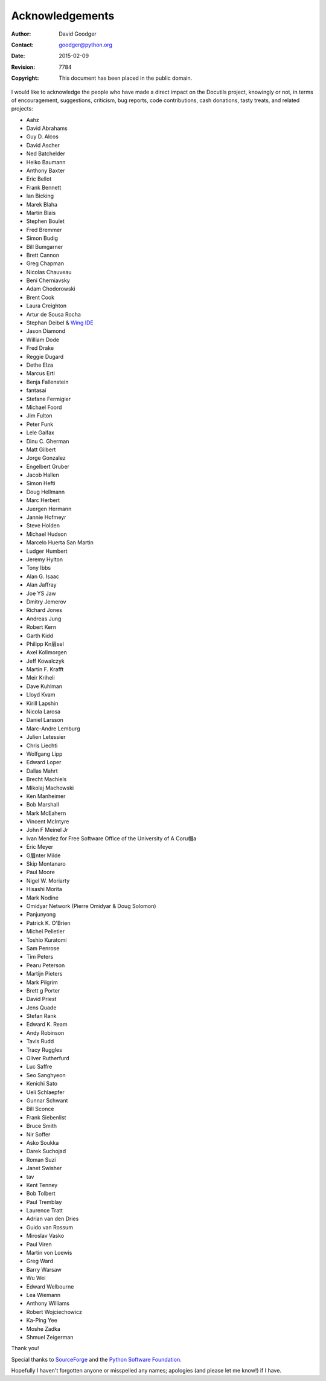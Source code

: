 .. -*- coding: utf-8 -*-

Acknowledgements
================

:Author: David Goodger
:Contact: goodger@python.org
:Date: $Date: 2015-02-09 00:21:18 +0100 (Mo, 09. Feb 2015) $
:Revision: $Revision: 7784 $
:Copyright: This document has been placed in the public domain.

I would like to acknowledge the people who have made a direct impact
on the Docutils project, knowingly or not, in terms of encouragement,
suggestions, criticism, bug reports, code contributions, cash
donations, tasty treats, and related projects:

* Aahz
* David Abrahams
* Guy D. Alcos
* David Ascher
* Ned Batchelder
* Heiko Baumann
* Anthony Baxter
* Eric Bellot
* Frank Bennett
* Ian Bicking
* Marek Blaha
* Martin Blais
* Stephen Boulet
* Fred Bremmer
* Simon Budig
* Bill Bumgarner
* Brett Cannon
* Greg Chapman
* Nicolas Chauveau
* Beni Cherniavsky
* Adam Chodorowski
* Brent Cook
* Laura Creighton
* Artur de Sousa Rocha
* Stephan Deibel & `Wing IDE <http://wingide.com/>`__
* Jason Diamond
* William Dode
* Fred Drake
* Reggie Dugard
* Dethe Elza
* Marcus Ertl
* Benja Fallenstein
* fantasai
* Stefane Fermigier
* Michael Foord
* Jim Fulton
* Peter Funk
* Lele Gaifax
* Dinu C. Gherman
* Matt Gilbert
* Jorge Gonzalez
* Engelbert Gruber
* Jacob Hallen
* Simon Hefti
* Doug Hellmann
* Marc Herbert
* Juergen Hermann
* Jannie Hofmeyr
* Steve Holden
* Michael Hudson
* Marcelo Huerta San Martin
* Ludger Humbert
* Jeremy Hylton
* Tony Ibbs
* Alan G. Isaac
* Alan Jaffray
* Joe YS Jaw
* Dmitry Jemerov
* Richard Jones
* Andreas Jung
* Robert Kern
* Garth Kidd
* Philipp Kn眉sel
* Axel Kollmorgen
* Jeff Kowalczyk
* Martin F. Krafft
* Meir Kriheli
* Dave Kuhlman
* Lloyd Kvam
* Kirill Lapshin
* Nicola Larosa
* Daniel Larsson
* Marc-Andre Lemburg
* Julien Letessier
* Chris Liechti
* Wolfgang Lipp
* Edward Loper
* Dallas Mahrt
* Brecht Machiels
* Mikolaj Machowski
* Ken Manheimer
* Bob Marshall
* Mark McEahern
* Vincent McIntyre
* John F Meinel Jr
* Ivan Mendez for Free Software Office of the University of A Coru帽a
* Eric Meyer
* G眉nter Milde
* Skip Montanaro
* Paul Moore
* Nigel W. Moriarty
* Hisashi Morita
* Mark Nodine
* Omidyar Network (Pierre Omidyar & Doug Solomon)
* Panjunyong
* Patrick K. O'Brien
* Michel Pelletier
* Toshio Kuratomi
* Sam Penrose
* Tim Peters
* Pearu Peterson
* Martijn Pieters
* Mark Pilgrim
* Brett g Porter
* David Priest
* Jens Quade
* Stefan Rank
* Edward K. Ream
* Andy Robinson
* Tavis Rudd
* Tracy Ruggles
* Oliver Rutherfurd
* Luc Saffre
* Seo Sanghyeon
* Kenichi Sato
* Ueli Schlaepfer
* Gunnar Schwant
* Bill Sconce
* Frank Siebenlist
* Bruce Smith
* Nir Soffer
* Asko Soukka
* Darek Suchojad
* Roman Suzi
* Janet Swisher
* tav
* Kent Tenney
* Bob Tolbert
* Paul Tremblay
* Laurence Tratt
* Adrian van den Dries
* Guido van Rossum
* Miroslav Vasko
* Paul Viren
* Martin von Loewis
* Greg Ward
* Barry Warsaw
* Wu Wei
* Edward Welbourne
* Lea Wiemann
* Anthony Williams
* Robert Wojciechowicz
* Ka-Ping Yee
* Moshe Zadka
* Shmuel Zeigerman

Thank you!

Special thanks to `SourceForge <http://sourceforge.net>`__ and the
`Python Software Foundation <http://www.python.org/psf/>`__.

Hopefully I haven't forgotten anyone or misspelled any names;
apologies (and please let me know!) if I have.
